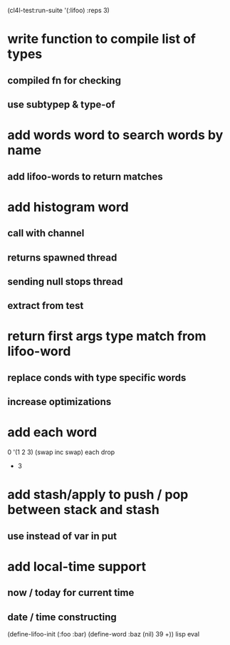 (cl4l-test:run-suite '(:lifoo) :reps 3)

* write function to compile list of types
** compiled fn for checking
** use subtypep & type-of

* add words word to search words by name
** add lifoo-words to return matches

* add histogram word
** call with channel
** returns spawned thread
** sending null stops thread
** extract from test

* return first args type match from lifoo-word
** replace conds with type specific words
** increase optimizations

* add each word
0 '(1 2 3) (swap inc swap) each drop
- 3
* add stash/apply to push / pop between stack and stash
** use instead of var in put

* add local-time support
** now / today for current time
** date / time constructing

(define-lifoo-init (:foo :bar)
 (define-word :baz (nil) 39 +)) lisp eval
